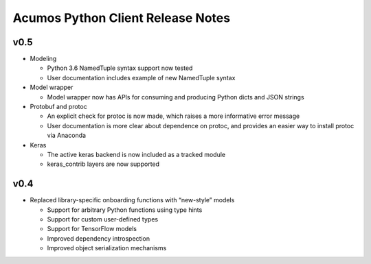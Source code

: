 .. ===============LICENSE_START=======================================================
.. Acumos CC-BY-4.0
.. ===================================================================================
.. Copyright (C) 2017-2018 AT&T Intellectual Property & Tech Mahindra. All rights reserved.
.. ===================================================================================
.. This Acumos documentation file is distributed by AT&T and Tech Mahindra
.. under the Creative Commons Attribution 4.0 International License (the "License");
.. you may not use this file except in compliance with the License.
.. You may obtain a copy of the License at
..
..      http://creativecommons.org/licenses/by/4.0
..
.. This file is distributed on an "AS IS" BASIS,
.. WITHOUT WARRANTIES OR CONDITIONS OF ANY KIND, either express or implied.
.. See the License for the specific language governing permissions and
.. limitations under the License.
.. ===============LICENSE_END=========================================================

==================================
Acumos Python Client Release Notes
==================================

v0.5
====

-  Modeling

   -  Python 3.6 NamedTuple syntax support now tested
   -  User documentation includes example of new NamedTuple syntax

-  Model wrapper

   -  Model wrapper now has APIs for consuming and producing Python
      dicts and JSON strings

-  Protobuf and protoc

   -  An explicit check for protoc is now made, which raises a more
      informative error message
   -  User documentation is more clear about dependence on protoc, and
      provides an easier way to install protoc via Anaconda

-  Keras

   -  The active keras backend is now included as a tracked module
   -  keras_contrib layers are now supported

v0.4
====

-  Replaced library-specific onboarding functions with “new-style”
   models

   -  Support for arbitrary Python functions using type hints
   -  Support for custom user-defined types
   -  Support for TensorFlow models
   -  Improved dependency introspection
   -  Improved object serialization mechanisms
